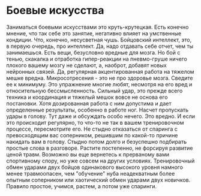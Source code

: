 * Боевые искусства
Заниматься боевыми искусствами это круть-крутецкая. Есть конечно мнение, что так себе это занятие, негативно влияет на умственные кондиции. Что, конечно, несусветная чушь. Бойцовский интеллект, это, в первую очередь, про интеллект. Да, надо отдавать себе отчет, чем ты занимаешься. Есть вещи, безусловно вредные для мозга. Но бой с тенью, скакалка и отработка гипер-реакции на пневмо-груше ничего плохого вашему мозгу не сделают, а, наоброт, добавят новых нейронных связей. Да, регулярная акцентированная работа на тяжелом мешке вредна. Микросотресения - это не про здоровье мозга. Сведите ее к минимуму. Это упражнение многие любят, несмотря на его вред и относительную бессмысленность. Сильный удар, это прежде всего техника и координация и тяжелый мешок вовсе не основа его постановки. Хотя дозированная работа с ним допустима и дает определенные результаты, особенно в работе ног. Насчет пропускать удары в голову. Тут даже и обсуждать особо нечего. Это вредно. И  если это происходит регулярно, то что-то не так в вашем тренировочном процессе, пересмотрите его. Не стыдно отказаться от спаринга с превосходящим вас соперником, решившим по какой-то причине накидать вам в голову. Стыдно потом долго и безуспешно подбирать простые слова в разговоре. Растите постепенно, не форсируя развитие ценой травм. Возможно вы еще вернетесь к прерваному вами спортивному спору, но уже совсем на других условиях. Тренировочный обмен ударами двух бойцов одинакового высокого уровня намного менее травмоопасен, чем "обучение" нуба неадекватным более опытным соперником или хаотический обмен ударами двух новичков. Правило простое, учимся, растем, а потом уже спаринги.         

